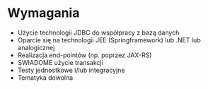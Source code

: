 * Wymagania
 - Użycie technologii JDBC do współpracy z bazą danych
 - Oparcie się na technologii JEE (Springframework) lub .NET lub analogicznej
 - Realizacja end-pointów (np. poprzez JAX-RS)
 - ŚWIADOME użycie transakcji
 - Testy jednostkowe i/lub integracyjne
 - Tematyka dowolna
